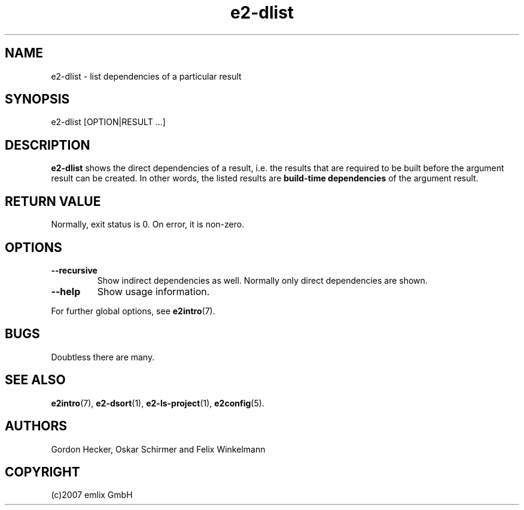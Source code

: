 .\" Man page for e2-dlist
.\"
.\" (c)2007 emlix GmbH
.\"
.TH e2-dlist 1 "Aug 3, 2007" "0.1"

.SH NAME
e2-dlist \- list dependencies of a particular result

.SH SYNOPSIS
e2-dlist [OPTION|RESULT ...]

.SH DESCRIPTION
\fBe2-dlist\fR shows the direct dependencies of a result, i.e. the
results that are required to be built before the argument result can
be created. In other words, the listed results are
\fBbuild-time dependencies\fR of the argument result.

.SH RETURN VALUE
Normally, exit status is 0. On error, it is non-zero.

.SH OPTIONS
.TP
.BR \-\-recursive
Show indirect dependencies as well. Normally only direct dependencies
are shown.
.TP
.BR \-\-help
Show usage information.

.P
For further global options, see \fBe2intro\fR(7).

.SH BUGS
Doubtless there are many.

.SH "SEE ALSO"
.BR e2intro (7),
.BR e2-dsort (1),
.BR e2-ls-project (1),
.BR e2config (5).

.SH AUTHORS
Gordon Hecker, Oskar Schirmer and Felix Winkelmann

.SH COPYRIGHT
(c)2007 emlix GmbH

